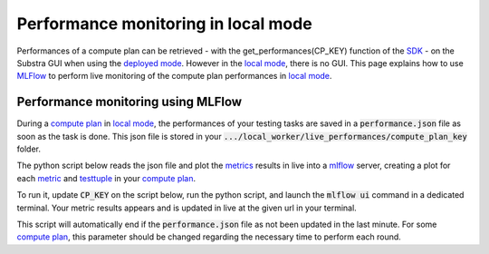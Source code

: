 Performance monitoring in local mode
====================================

Performances of a compute plan can be retrieved
- with the get_performances(CP_KEY) function of the `SDK <api_reference.html#sdk-reference>`_
- on the Substra GUI when using the `deployed mode <debug.html#deployed-mode>`_.
However in the `local mode <debug.html#local-mode>`_, there is no GUI. This page explains how to use `MLFlow <https://mlflow.org/>`_ to perform live monitoring of the compute plan performances in `local mode <debug.html#local-mode>`_.

Performance monitoring using MLFlow
-----------------------------------

During a `compute plan <concepts.html#compute-plan>`_ in `local mode <debug.html#local-mode>`_, the performances of your testing tasks are saved in a :code:`performance.json` file as soon as the task is done. This json file is stored in your :code:`.../local_worker/live_performances/compute_plan_key` folder.

The python script below reads the json file and plot the `metrics <concepts.html#metric>`_ results in live into a `mlflow <https://mlflow.org/>`_ server, creating a plot for each `metric <concepts.html#metric>`_ and `testtuple <concepts.html#test-tuple>`_ in your `compute plan <concepts.html#compute-plan>`_.

To run it, update :code:`CP_KEY` on the script below, run the python script, and launch the :code:`mlflow ui` command in a dedicated terminal.
Your metric results appears and is updated in live at the given url in your terminal.

This script will automatically end if the :code:`performance.json` file as not been updated in the last minute. For some `compute plan <concepts.html#compute-plan>`_, this parameter should be changed regarding the necessary time to perform each round.

.. code-block:: python
    :caption: mlflow_live_performances.py

    import pandas as pd
    import json
    from pathlib import Path
    from mlflow import log_metric
    import time
    import os

    TIMEOUT = 60  # Number of seconds to stop the script after the last update of the json file
    CP_KEY = "..."  # Compute plan key
    POLLING_FREQUENCY = 10  # Try to read the updates in the file every 10 seconds

    path_to_json = Path("local-worker") / "live_performances" / CP_KEY / "performances.json"

    # Wait for the file to be found
    start = time.time()
    while not path_to_json.exists():
        time.sleep(POLLING_FREQUENCY)
        if time.time() - start >= TIMEOUT:
            raise TimeoutError("The performance file does not exist, maybe no test task has been executed yet.")


    logged_rows = []
    last_update = time.time()

    while (time.time() - last_update) <= TIMEOUT:

        if last_update == os.path.getmtime(str(path_to_json)):
            time.sleep(POLLING_FREQUENCY)
            continue

        last_update = os.path.getmtime(str(path_to_json))

        time.sleep(1)  # Waiting for the json to be fully written
        dict_perf = json.load(path_to_json.open())

        df = pd.DataFrame(dict_perf)

        for _, row in df.iterrows():
            if row["testtuple_key"] in logged_rows:
                continue

            logged_rows.append(row["testtuple_key"])

            step = int(row["round_idx"]) if row["round_idx"] is not None else int(row["testtuple_rank"])

            log_metric(f"{row['metric_name']}_{row['worker']}", row["performance"], step)
